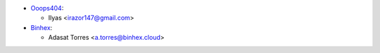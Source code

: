 * `Ooops404 <https://www.ooops404.com>`__:

  * Ilyas <irazor147@gmail.com>

* `Binhex <https://binhex.cloud>`__:

  * Adasat Torres <a.torres@binhex.cloud>
